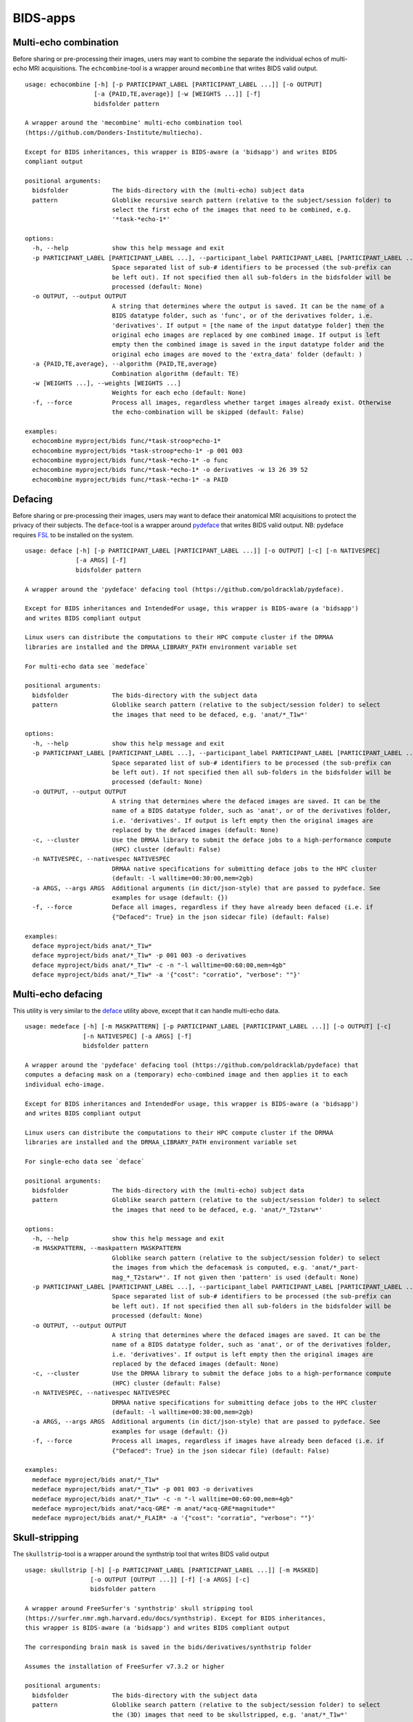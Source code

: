 BIDS-apps
=========

Multi-echo combination
----------------------

Before sharing or pre-processing their images, users may want to combine the separate the individual echos of multi-echo MRI acquisitions. The ``echcombine``-tool is a wrapper around ``mecombine`` that writes BIDS valid output.

::

    usage: echocombine [-h] [-p PARTICIPANT_LABEL [PARTICIPANT_LABEL ...]] [-o OUTPUT]
                       [-a {PAID,TE,average}] [-w [WEIGHTS ...]] [-f]
                       bidsfolder pattern

    A wrapper around the 'mecombine' multi-echo combination tool
    (https://github.com/Donders-Institute/multiecho).

    Except for BIDS inheritances, this wrapper is BIDS-aware (a 'bidsapp') and writes BIDS
    compliant output

    positional arguments:
      bidsfolder            The bids-directory with the (multi-echo) subject data
      pattern               Globlike recursive search pattern (relative to the subject/session folder) to
                            select the first echo of the images that need to be combined, e.g.
                            '*task-*echo-1*'

    options:
      -h, --help            show this help message and exit
      -p PARTICIPANT_LABEL [PARTICIPANT_LABEL ...], --participant_label PARTICIPANT_LABEL [PARTICIPANT_LABEL ...]
                            Space separated list of sub-# identifiers to be processed (the sub-prefix can
                            be left out). If not specified then all sub-folders in the bidsfolder will be
                            processed (default: None)
      -o OUTPUT, --output OUTPUT
                            A string that determines where the output is saved. It can be the name of a
                            BIDS datatype folder, such as 'func', or of the derivatives folder, i.e.
                            'derivatives'. If output = [the name of the input datatype folder] then the
                            original echo images are replaced by one combined image. If output is left
                            empty then the combined image is saved in the input datatype folder and the
                            original echo images are moved to the 'extra_data' folder (default: )
      -a {PAID,TE,average}, --algorithm {PAID,TE,average}
                            Combination algorithm (default: TE)
      -w [WEIGHTS ...], --weights [WEIGHTS ...]
                            Weights for each echo (default: None)
      -f, --force           Process all images, regardless whether target images already exist. Otherwise
                            the echo-combination will be skipped (default: False)

    examples:
      echocombine myproject/bids func/*task-stroop*echo-1*
      echocombine myproject/bids *task-stroop*echo-1* -p 001 003
      echocombine myproject/bids func/*task-*echo-1* -o func
      echocombine myproject/bids func/*task-*echo-1* -o derivatives -w 13 26 39 52
      echocombine myproject/bids func/*task-*echo-1* -a PAID

Defacing
--------

Before sharing or pre-processing their images, users may want to deface their anatomical MRI acquisitions to protect the privacy of their subjects. The ``deface``-tool is a wrapper around `pydeface <https://github.com/poldracklab/pydeface>`__ that writes BIDS valid output. NB: pydeface requires `FSL <https://fsl.fmrib.ox.ac.uk/fsl/fslwiki/FslInstallation>`__ to be installed on the system.

::

    usage: deface [-h] [-p PARTICIPANT_LABEL [PARTICIPANT_LABEL ...]] [-o OUTPUT] [-c] [-n NATIVESPEC]
                  [-a ARGS] [-f]
                  bidsfolder pattern

    A wrapper around the 'pydeface' defacing tool (https://github.com/poldracklab/pydeface).

    Except for BIDS inheritances and IntendedFor usage, this wrapper is BIDS-aware (a 'bidsapp')
    and writes BIDS compliant output

    Linux users can distribute the computations to their HPC compute cluster if the DRMAA
    libraries are installed and the DRMAA_LIBRARY_PATH environment variable set

    For multi-echo data see `medeface`

    positional arguments:
      bidsfolder            The bids-directory with the subject data
      pattern               Globlike search pattern (relative to the subject/session folder) to select
                            the images that need to be defaced, e.g. 'anat/*_T1w*'

    options:
      -h, --help            show this help message and exit
      -p PARTICIPANT_LABEL [PARTICIPANT_LABEL ...], --participant_label PARTICIPANT_LABEL [PARTICIPANT_LABEL ...]
                            Space separated list of sub-# identifiers to be processed (the sub-prefix can
                            be left out). If not specified then all sub-folders in the bidsfolder will be
                            processed (default: None)
      -o OUTPUT, --output OUTPUT
                            A string that determines where the defaced images are saved. It can be the
                            name of a BIDS datatype folder, such as 'anat', or of the derivatives folder,
                            i.e. 'derivatives'. If output is left empty then the original images are
                            replaced by the defaced images (default: None)
      -c, --cluster         Use the DRMAA library to submit the deface jobs to a high-performance compute
                            (HPC) cluster (default: False)
      -n NATIVESPEC, --nativespec NATIVESPEC
                            DRMAA native specifications for submitting deface jobs to the HPC cluster
                            (default: -l walltime=00:30:00,mem=2gb)
      -a ARGS, --args ARGS  Additional arguments (in dict/json-style) that are passed to pydeface. See
                            examples for usage (default: {})
      -f, --force           Deface all images, regardless if they have already been defaced (i.e. if
                            {"Defaced": True} in the json sidecar file) (default: False)

    examples:
      deface myproject/bids anat/*_T1w*
      deface myproject/bids anat/*_T1w* -p 001 003 -o derivatives
      deface myproject/bids anat/*_T1w* -c -n "-l walltime=00:60:00,mem=4gb"
      deface myproject/bids anat/*_T1w* -a '{"cost": "corratio", "verbose": ""}'

Multi-echo defacing
-------------------

This utility is very similar to the `deface <#defacing>`__ utility above, except that it can handle multi-echo data.

::

    usage: medeface [-h] [-m MASKPATTERN] [-p PARTICIPANT_LABEL [PARTICIPANT_LABEL ...]] [-o OUTPUT] [-c]
                    [-n NATIVESPEC] [-a ARGS] [-f]
                    bidsfolder pattern

    A wrapper around the 'pydeface' defacing tool (https://github.com/poldracklab/pydeface) that
    computes a defacing mask on a (temporary) echo-combined image and then applies it to each
    individual echo-image.

    Except for BIDS inheritances and IntendedFor usage, this wrapper is BIDS-aware (a 'bidsapp')
    and writes BIDS compliant output

    Linux users can distribute the computations to their HPC compute cluster if the DRMAA
    libraries are installed and the DRMAA_LIBRARY_PATH environment variable set

    For single-echo data see `deface`

    positional arguments:
      bidsfolder            The bids-directory with the (multi-echo) subject data
      pattern               Globlike search pattern (relative to the subject/session folder) to select
                            the images that need to be defaced, e.g. 'anat/*_T2starw*'

    options:
      -h, --help            show this help message and exit
      -m MASKPATTERN, --maskpattern MASKPATTERN
                            Globlike search pattern (relative to the subject/session folder) to select
                            the images from which the defacemask is computed, e.g. 'anat/*_part-
                            mag_*_T2starw*'. If not given then 'pattern' is used (default: None)
      -p PARTICIPANT_LABEL [PARTICIPANT_LABEL ...], --participant_label PARTICIPANT_LABEL [PARTICIPANT_LABEL ...]
                            Space separated list of sub-# identifiers to be processed (the sub-prefix can
                            be left out). If not specified then all sub-folders in the bidsfolder will be
                            processed (default: None)
      -o OUTPUT, --output OUTPUT
                            A string that determines where the defaced images are saved. It can be the
                            name of a BIDS datatype folder, such as 'anat', or of the derivatives folder,
                            i.e. 'derivatives'. If output is left empty then the original images are
                            replaced by the defaced images (default: None)
      -c, --cluster         Use the DRMAA library to submit the deface jobs to a high-performance compute
                            (HPC) cluster (default: False)
      -n NATIVESPEC, --nativespec NATIVESPEC
                            DRMAA native specifications for submitting deface jobs to the HPC cluster
                            (default: -l walltime=00:30:00,mem=2gb)
      -a ARGS, --args ARGS  Additional arguments (in dict/json-style) that are passed to pydeface. See
                            examples for usage (default: {})
      -f, --force           Process all images, regardless if images have already been defaced (i.e. if
                            {"Defaced": True} in the json sidecar file) (default: False)

    examples:
      medeface myproject/bids anat/*_T1w*
      medeface myproject/bids anat/*_T1w* -p 001 003 -o derivatives
      medeface myproject/bids anat/*_T1w* -c -n "-l walltime=00:60:00,mem=4gb"
      medeface myproject/bids anat/*acq-GRE* -m anat/*acq-GRE*magnitude*"
      medeface myproject/bids anat/*_FLAIR* -a '{"cost": "corratio", "verbose": ""}'

Skull-stripping
---------------

The ``skullstrip``-tool is a wrapper around the synthstrip tool that writes BIDS valid output

::

    usage: skullstrip [-h] [-p PARTICIPANT_LABEL [PARTICIPANT_LABEL ...]] [-m MASKED]
                      [-o OUTPUT [OUTPUT ...]] [-f] [-a ARGS] [-c]
                      bidsfolder pattern

    A wrapper around FreeSurfer's 'synthstrip' skull stripping tool
    (https://surfer.nmr.mgh.harvard.edu/docs/synthstrip). Except for BIDS inheritances,
    this wrapper is BIDS-aware (a 'bidsapp') and writes BIDS compliant output

    The corresponding brain mask is saved in the bids/derivatives/synthstrip folder

    Assumes the installation of FreeSurfer v7.3.2 or higher

    positional arguments:
      bidsfolder            The bids-directory with the subject data
      pattern               Globlike search pattern (relative to the subject/session folder) to select
                            the (3D) images that need to be skullstripped, e.g. 'anat/*_T1w*'

    options:
      -h, --help            show this help message and exit
      -p PARTICIPANT_LABEL [PARTICIPANT_LABEL ...], --participant_label PARTICIPANT_LABEL [PARTICIPANT_LABEL ...]
                            Space separated list of sub-# identifiers to be processed (the sub-prefix can
                            be left out). If not specified then all sub-folders in the bidsfolder will be
                            processed (default: None)
      -m MASKED, --masked MASKED
                            Globlike search pattern (relative to the subject/session folder) to select
                            additional (3D/4D) images from the same space that need to be masked with the
                            same mask, e.g. 'fmap/*_phasediff'. NB: This option can only be used if
                            pattern yields a single file per session (default: None)
      -o OUTPUT [OUTPUT ...], --output OUTPUT [OUTPUT ...]
                            One or two output strings that determine where the skullstripped + additional
                            masked images are saved. Each output string can be the name of a BIDS
                            datatype folder, such as 'anat', or of the derivatives folder, i.e.
                            'derivatives' (default). If the output string is the same as the datatype
                            then the original images are replaced by the skullstripped images (default:
                            None)
      -f, --force           Process images, regardless whether images have already been skullstripped
                            (i.e. if {'SkullStripped': True} in the json sidecar file) (default: False)
      -a ARGS, --args ARGS  Additional arguments that are passed to synthstrip (NB: Use quotes and a
                            leading space to prevent unintended argument parsing) (default: )
      -c {torque,slurm}, --cluster {torque,slurm}
                            Use `torque` or `slurm` to submit the skullstrip jobs to a high-performance
                            compute (HPC) cluster. Can only be used if `--masked` is left empty (default:
                            None)

    examples:
      skullstrip myproject/bids anat/*_T1w*
      skullstrip myproject/bids anat/*_T1w* -p 001 003 -a ' --no-csf'
      skullstrip myproject/bids fmap/*_magnitude1* -m fmap/*_phasediff* -o extra_data fmap
      skullstrip myproject/bids fmap/*_acq-mylabel*_magnitude1* -m fmap/*_acq-mylabel_* -o fmap

Quality control
---------------

``Slicereport`` is a very flexible QC report generator for doing visual inspections on your BIDS data.

::

    usage: slicereport [-h] [-o OUTLINEPATTERN] [-i OUTLINEIMAGE]
                       [-p PARTICIPANT_LABEL [PARTICIPANT_LABEL ...]] [-r REPORTFOLDER]
                       [-x XLINKFOLDER [XLINKFOLDER ...]] [-q QCSCORES [QCSCORES ...]]
                       [-c {torque,slurm}] [--options OPTIONS [OPTIONS ...]]
                       [--outputs OUTPUTS [OUTPUTS ...]] [--suboptions SUBOPTIONS [SUBOPTIONS ...]]
                       [--suboutputs SUBOUTPUTS [SUBOUTPUTS ...]]
                       bidsfolder pattern

    A wrapper around the 'slicer' imaging tool (https://fsl.fmrib.ox.ac.uk/fsl/fslwiki/Miscvis)
    to generate a web page with a row of image slices for each subject in the BIDS repository, as
    well as individual sub-pages displaying more detailed information. The input images are
    selectable using wildcards, and the output images are configurable via various user options,
    allowing you to quickly create a custom 'slicer' report to do visual quality control on any
    datatype in your repository.

    Requires an existing installation of FSL/slicer

    positional arguments:
      bidsfolder            The bids-directory with the subject data
      pattern               Globlike search pattern to select the images in bidsfolder to be reported,
                            e.g. 'anat/*_T2starw*'

    options:
      -h, --help            show this help message and exit
      -o OUTLINEPATTERN, --outlinepattern OUTLINEPATTERN
                            Globlike search pattern to select red outline images that are projected on
                            top of the reported images (i.e. 'outlinepattern' must yield the same number
                            of images as 'pattern'. Prepend `outlinedir:` if your outline images are in
                            `outlinedir` instead of `bidsdir` (see examples below)`
      -i OUTLINEIMAGE, --outlineimage OUTLINEIMAGE
                            A common red-outline image that is projected on top of all images
      -p PARTICIPANT_LABEL [PARTICIPANT_LABEL ...], --participant_label PARTICIPANT_LABEL [PARTICIPANT_LABEL ...]
                            Space separated list of sub-# identifiers to be processed (the sub-prefix can
                            be left out). If not specified then all sub-folders in the bidsfolder will be
                            processed
      -r REPORTFOLDER, --reportfolder REPORTFOLDER
                            The folder where the report is saved (default:
                            bidsfolder/derivatives/slicereport)
      -x XLINKFOLDER [XLINKFOLDER ...], --xlinkfolder XLINKFOLDER [XLINKFOLDER ...]
                            A (list of) QC report folder(s) with cross-linkable sub-reports, e.g.
                            bidsfolder/derivatives/mriqc
      -q QCSCORES [QCSCORES ...], --qcscores QCSCORES [QCSCORES ...]
                            Column names for creating an accompanying tsv-file to store QC-rating scores
                            (default: rating_overall)
      -c {torque,slurm}, --cluster {torque,slurm}
                            Use `torque` or `slurm` to submit the slicereport jobs to a high-performance
                            compute (HPC) cluster
      --options OPTIONS [OPTIONS ...]
                            Main options of slicer (see below). (default: "s 1")
      --outputs OUTPUTS [OUTPUTS ...]
                            Output options of slicer (see below). (default: "x 0.4 x 0.5 x 0.6 y 0.4 y 0.5
                            y 0.6 z 0.4 z 0.5 z 0.6")
      --suboptions SUBOPTIONS [SUBOPTIONS ...]
                            Main options of slicer for creating the sub-reports (same as OPTIONS, see
                            below). (default: OPTIONS)
      --suboutputs SUBOUTPUTS [SUBOUTPUTS ...]
                            Output options of slicer for creating the sub-reports (same as OUTPUTS, see
                            below). (default: "S 4 1600")

    OPTIONS:
      L                  : Label slices with slice number.
      l [LUT]            : Use a different colour map from that specified in the header.
      i [MIN] [MAX]      : Specify intensity min and max for display range.
      e [THR]            : Use the specified threshold for edges (if > 0 use this proportion of max-min,
                           if < 0, use the absolute value)
      t                  : Produce semi-transparent (dithered) edges.
      n                  : Use nearest-neighbour interpolation for output.
      u                  : Do not put left-right labels in output.
      s                  : Size scaling factor
      c                  : Add a red dot marker to top right of image

    OUTPUTS:
      x/y/z [SLICE] [..] : Output sagittal, coronal or axial slice (if SLICE > 0 it is a fraction of
                           image dimension, if < 0, it is an absolute slice number)
      a                  : Output mid-sagittal, -coronal and -axial slices into one image
      A [WIDTH]          : Output _all_ axial slices into one image of _max_ width WIDTH
      S [SAMPLE] [WIDTH] : As `A` but only include every SAMPLE'th slice
      LF                 : Start a new line (i.e. works like a row break)

    examples:
      slicereport myproject/bids anat/*_T1w*
      slicereport myproject/bids anat/*_T2w* -r myproject/QC/slicereport_T2 -x myproject/QC/slicereport_T1
      slicereport myproject/bids fmap/*_phasediff* -o fmap/*_magnitude1*
      slicereport myproject/bids/derivatives/fmriprep anat/*run-?_desc-preproc_T1w* -o anat/*run-?_label-GM*
      slicereport myproject/bids/derivatives/deface anat/*_T1w* -o myproject/bids:anat/*_T1w* --options L e 0.05
      slicereport myproject/bids anat/*_T1w* --outputs x 0.3 x 0.4 x 0.5 x 0.6 x 0.7 LF z 0.3 z 0.4 z 0.5 z 0.6 z 0.7

.. figure:: ./_static/slicereport_skullstrip.png

   Snippet of a ``slicereport`` for doing quality control on ``skullstrip`` output images (see above). The
   background image shows the skull-stripped image in the `extra_data` folder, and the red outline image
   on top shows the contours of the original image in the `anat` folder. Users can click on an image to
   navigate to the individual (more detailed) slicereport of that subject. This example can be generated
   from scratch with just two commands:

.. code-block:: console

   $ skullstrip bids anat/*run-1_T1w* -o extra_data
   $ slicereport bids extra_data/*run-1_T1w* -o anat/*run-1_T1w*
